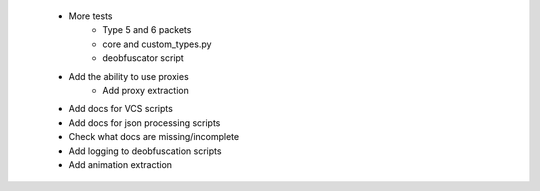  * More tests
    * Type 5 and 6 packets
    * core and custom_types.py
    * deobfuscator script
 * Add the ability to use proxies
    * Add proxy extraction
 * Add docs for VCS scripts
 * Add docs for json processing scripts
 * Check what docs are missing/incomplete
 * Add logging to deobfuscation scripts
 * Add animation extraction

